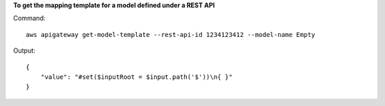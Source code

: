 **To get the mapping template for a model defined under a REST API**

Command::

  aws apigateway get-model-template --rest-api-id 1234123412 --model-name Empty

Output::

  {
      "value": "#set($inputRoot = $input.path('$'))\n{ }"
  }

